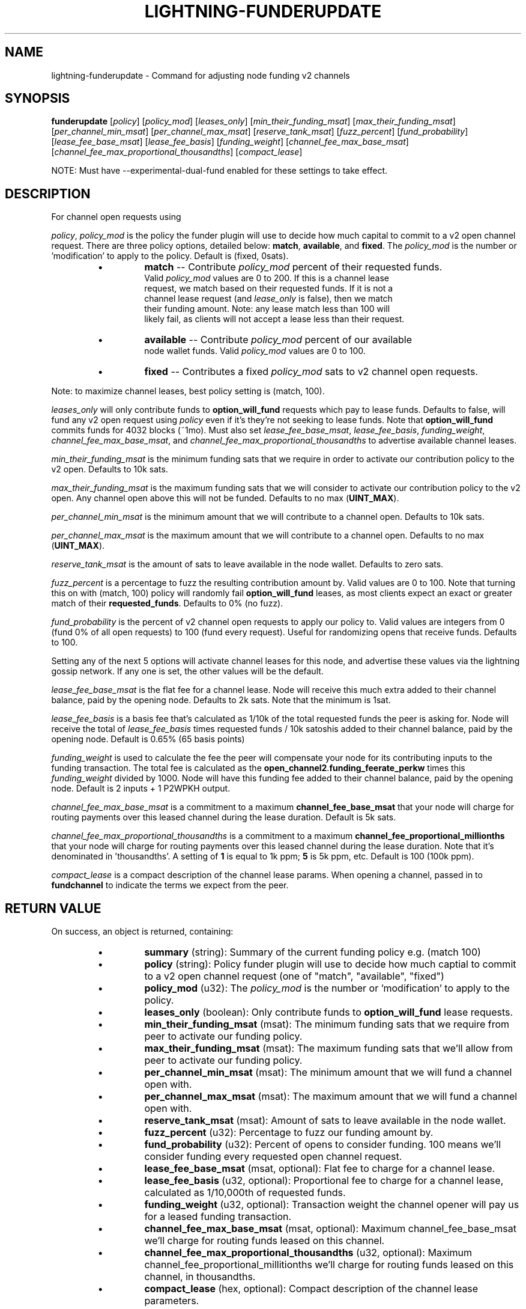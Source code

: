 .TH "LIGHTNING-FUNDERUPDATE" "7" "" "" "lightning-funderupdate"
.SH NAME
lightning-funderupdate - Command for adjusting node funding v2 channels
.SH SYNOPSIS

\fBfunderupdate\fR [\fIpolicy\fR] [\fIpolicy_mod\fR] [\fIleases_only\fR] [\fImin_their_funding_msat\fR] [\fImax_their_funding_msat\fR] [\fIper_channel_min_msat\fR] [\fIper_channel_max_msat\fR] [\fIreserve_tank_msat\fR] [\fIfuzz_percent\fR] [\fIfund_probability\fR] [\fIlease_fee_base_msat\fR] [\fIlease_fee_basis\fR] [\fIfunding_weight\fR] [\fIchannel_fee_max_base_msat\fR] [\fIchannel_fee_max_proportional_thousandths\fR] [\fIcompact_lease\fR]


NOTE: Must have --experimental-dual-fund enabled for these settings to take effect\.

.SH DESCRIPTION

For channel open requests using


\fIpolicy\fR, \fIpolicy_mod\fR is the policy the funder plugin will use to decide
how much capital to commit to a v2 open channel request\. There are three
policy options, detailed below: \fBmatch\fR, \fBavailable\fR, and \fBfixed\fR\.
The \fIpolicy_mod\fR is the number or 'modification' to apply to the policy\.
Default is (fixed, 0sats)\.

.RS
.IP \[bu]
\fBmatch\fR -- Contribute \fIpolicy_mod\fR percent of their requested funds\.
 Valid \fIpolicy_mod\fR values are 0 to 200\. If this is a channel lease
 request, we match based on their requested funds\. If it is not a
 channel lease request (and \fIlease_only\fR is false), then we match
 their funding amount\. Note: any lease match less than 100 will
 likely fail, as clients will not accept a lease less than their request\.
.IP \[bu]
\fBavailable\fR -- Contribute \fIpolicy_mod\fR percent of our available
 node wallet funds\. Valid \fIpolicy_mod\fR values are 0 to 100\.
.IP \[bu]
\fBfixed\fR -- Contributes a fixed  \fIpolicy_mod\fR sats to v2 channel open requests\.

.RE

Note: to maximize channel leases, best policy setting is (match, 100)\.


\fIleases_only\fR will only contribute funds to \fBoption_will_fund\fR requests
which pay to lease funds\. Defaults to false, will fund any v2 open request
using \fIpolicy\fR even if it's they're not seeking to lease funds\. Note that
\fBoption_will_fund\fR commits funds for 4032 blocks (~1mo)\. Must also set
\fIlease_fee_base_msat\fR, \fIlease_fee_basis\fR, \fIfunding_weight\fR,
\fIchannel_fee_max_base_msat\fR, and \fIchannel_fee_max_proportional_thousandths\fR
to advertise available channel leases\.


\fImin_their_funding_msat\fR is the minimum funding sats that we require in order
to activate our contribution policy to the v2 open\.  Defaults to 10k sats\.


\fImax_their_funding_msat\fR is the maximum funding sats that we will consider
to activate our contribution policy to the v2 open\. Any channel open above this
will not be funded\.  Defaults to no max (\fBUINT_MAX\fR)\.


\fIper_channel_min_msat\fR is the minimum amount that we will contribute to a
channel open\. Defaults to 10k sats\.


\fIper_channel_max_msat\fR is the maximum amount that we will contribute to a
channel open\. Defaults to no max (\fBUINT_MAX\fR)\.


\fIreserve_tank_msat\fR is the amount of sats to leave available in the node wallet\.
Defaults to zero sats\.


\fIfuzz_percent\fR is a percentage to fuzz the resulting contribution amount by\.
Valid values are 0 to 100\. Note that turning this on with (match, 100) policy
will randomly fail \fBoption_will_fund\fR leases, as most clients
expect an exact or greater match of their \fBrequested_funds\fR\.
Defaults to 0% (no fuzz)\.


\fIfund_probability\fR is the percent of v2 channel open requests to apply our
policy to\. Valid values are integers from 0 (fund 0% of all open requests)
to 100 (fund every request)\. Useful for randomizing opens that receive funds\.
Defaults to 100\.


Setting any of the next 5 options will activate channel leases for this node,
and advertise these values via the lightning gossip network\. If any one is set,
the other values will be the default\.


\fIlease_fee_base_msat\fR is the flat fee for a channel lease\. Node will
receive this much extra added to their channel balance, paid by the opening
node\. Defaults to 2k sats\. Note that the minimum is 1sat\.


\fIlease_fee_basis\fR is a basis fee that's calculated as 1/10k of the total
requested funds the peer is asking for\. Node will receive the total of
\fIlease_fee_basis\fR times requested funds / 10k satoshis added to their channel
balance, paid by the opening node\.  Default is 0\.65% (65 basis points)


\fIfunding_weight\fR is used to calculate the fee the peer will compensate your
node for its contributing inputs to the funding transaction\. The total fee
is calculated as the \fBopen_channel2\fR\.\fBfunding_feerate_perkw\fR times this
\fIfunding_weight\fR divided by 1000\. Node will have this funding fee added
to their channel balance, paid by the opening node\.  Default is
2 inputs + 1 P2WPKH output\.


\fIchannel_fee_max_base_msat\fR is a commitment to a maximum
\fBchannel_fee_base_msat\fR that your node will charge for routing payments
over this leased channel during the lease duration\.  Default is 5k sats\.


\fIchannel_fee_max_proportional_thousandths\fR is a commitment to a maximum
\fBchannel_fee_proportional_millionths\fR that your node will charge for
routing payments over this leased channel during the lease duration\.
Note that it's denominated in 'thousandths'\. A setting of \fB1\fR is equal
to 1k ppm; \fB5\fR is 5k ppm, etc\.  Default is 100 (100k ppm)\.


\fIcompact_lease\fR is a compact description of the channel lease params\. When
opening a channel, passed in to \fBfundchannel\fR to indicate the terms we
expect from the peer\.

.SH RETURN VALUE

On success, an object is returned, containing:

.RS
.IP \[bu]
\fBsummary\fR (string): Summary of the current funding policy e\.g\. (match 100)
.IP \[bu]
\fBpolicy\fR (string): Policy funder plugin will use to decide how much captial to commit to a v2 open channel request (one of "match", "available", "fixed")
.IP \[bu]
\fBpolicy_mod\fR (u32): The \fIpolicy_mod\fR is the number or 'modification' to apply to the policy\.
.IP \[bu]
\fBleases_only\fR (boolean): Only contribute funds to \fBoption_will_fund\fR lease requests\.
.IP \[bu]
\fBmin_their_funding_msat\fR (msat): The minimum funding sats that we require from peer to activate our funding policy\.
.IP \[bu]
\fBmax_their_funding_msat\fR (msat): The maximum funding sats that we'll allow from peer to activate our funding policy\.
.IP \[bu]
\fBper_channel_min_msat\fR (msat): The minimum amount that we will fund a channel open with\.
.IP \[bu]
\fBper_channel_max_msat\fR (msat): The maximum amount that we will fund a channel open with\.
.IP \[bu]
\fBreserve_tank_msat\fR (msat): Amount of sats to leave available in the node wallet\.
.IP \[bu]
\fBfuzz_percent\fR (u32): Percentage to fuzz our funding amount by\.
.IP \[bu]
\fBfund_probability\fR (u32): Percent of opens to consider funding\. 100 means we'll consider funding every requested open channel request\.
.IP \[bu]
\fBlease_fee_base_msat\fR (msat, optional): Flat fee to charge for a channel lease\.
.IP \[bu]
\fBlease_fee_basis\fR (u32, optional): Proportional fee to charge for a channel lease, calculated as 1/10,000th of requested funds\.
.IP \[bu]
\fBfunding_weight\fR (u32, optional): Transaction weight the channel opener will pay us for a leased funding transaction\.
.IP \[bu]
\fBchannel_fee_max_base_msat\fR (msat, optional): Maximum channel_fee_base_msat we'll charge for routing funds leased on this channel\.
.IP \[bu]
\fBchannel_fee_max_proportional_thousandths\fR (u32, optional): Maximum channel_fee_proportional_millitionths we'll charge for routing funds leased on this channel, in thousandths\.
.IP \[bu]
\fBcompact_lease\fR (hex, optional): Compact description of the channel lease parameters\.

.RE

The following error code may occur:

.RS
.IP \[bu]
-32602: If the given parameters are invalid\.

.RE
.SH AUTHOR

@niftynei \fI<niftynei@gmail.com\fR> is mainly responsible\.

.SH SEE ALSO

\fBlightning-fundchannel\fR(7), \fBlightning-listfunds\fR(7)

.SH RESOURCES

Main web site: \fIhttps://github.com/ElementsProject/lightning\fR

\" SHA256STAMP:4c09e1f691bae4f465e9010823079231dc549808b2c65d96c777a39d07bd9bff
